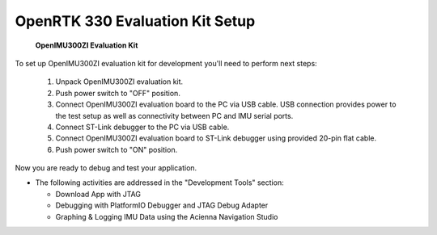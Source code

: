 OpenRTK 330 Evaluation Kit Setup
=================================

.. contents:: Contents
    :local:

.. figure:: media/EvalKit.png
    :width: 6.0in
    :height: 6.0in

    **OpenIMU300ZI Evaluation Kit**

| To set up OpenIMU300ZI evaluation kit for development you'll need to perform next steps:

 1. Unpack OpenIMU300ZI evaluation kit.
 2. Push power switch to "OFF" position.
 3. Connect OpenIMU300ZI evaluation board to the PC via USB cable. USB connection provides power to the test setup as well as connectivity between PC and IMU serial ports.
 4. Connect ST-Link debugger to the PC via USB cable.
 5. Connect OpenIMU300ZI evaluation board to ST-Link debugger using provided 20-pin flat cable.
 6. Push power switch to "ON" position.

Now you are ready to debug and test your application.

*   The following activities are addressed in the "Development Tools" section:

    *   Download App with JTAG
    *   Debugging with PlatformIO Debugger and JTAG Debug Adapter
    *   Graphing & Logging IMU Data using the Acienna Navigation Studio
